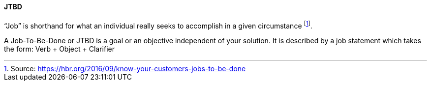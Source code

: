[[JTBD]]
==== JTBD
//alt:[Job To Be Done]
//domain:[Experience Objectives]

“Job” is shorthand for what an individual really seeks to accomplish in a given circumstance footnote:[Source: https://hbr.org/2016/09/know-your-customers-jobs-to-be-done].

A Job-To-Be-Done or JTBD is a goal or an objective independent of your solution. It is described by a job statement which takes the form: Verb + Object + Clarifier

